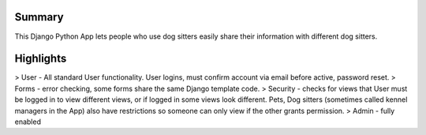 Summary
=======
This Django Python App lets people who use dog sitters easily share their information with different dog sitters.

Highlights
==========
> User - All standard User functionality. User logins, must confirm account via email before active, password reset. 
> Forms - error checking, some forms share the same Django template code.
> Security - checks for views that User must be logged in to view different views, or if logged in some views look different.  Pets, Dog sitters (sometimes called kennel managers in the App) also have restrictions so someone can only view if the other grants permission.
> Admin - fully enabled
